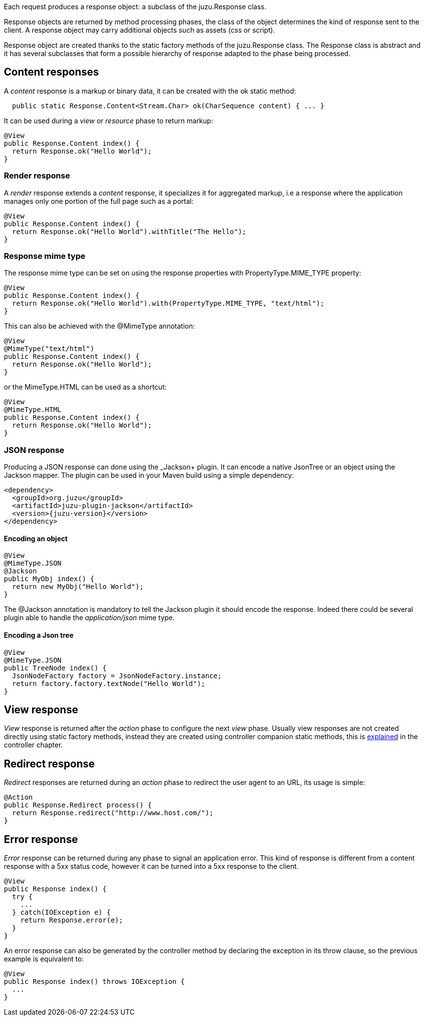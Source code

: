 Each request produces a response object: a subclass of the +juzu.Response+ class.

Response objects are returned by method processing phases, the class of the object determines the kind of response
sent to the client. A response object may carry additional objects such as assets (css or script).

Response object are created thanks to the static factory methods of the +juzu.Response+ class. The +Response+
class is abstract and it has several subclasses that form a possible hierarchy of response adapted to the phase
being processed.

== Content responses

A _content_ response is a markup or binary data, it can be created with the +ok+ static method:

[source,java]
----
  public static Response.Content<Stream.Char> ok(CharSequence content) { ... }
----

It can be used during a _view_ or _resource_ phase to return markup:

[source,java]
----
@View
public Response.Content index() {
  return Response.ok("Hello World");
}
----

=== Render response

A _render_ response extends a _content_ response, it specializes it for aggregated markup, i.e a response where the
 application manages only one portion of the full page such as a portal:

[source,java]
----
@View
public Response.Content index() {
  return Response.ok("Hello World").withTitle("The Hello");
}
----

=== Response mime type

The response mime type can be set on using the response properties with +PropertyType.MIME_TYPE+ property:

[source,java]
----
@View
public Response.Content index() {
  return Response.ok("Hello World").with(PropertyType.MIME_TYPE, "text/html");
}
----

This can also be achieved with the +@MimeType+ annotation:

[source,java]
----
@View
@MimeType("text/html")
public Response.Content index() {
  return Response.ok("Hello World");
}
----

or the +MimeType.HTML+ can be used as a shortcut:

[source,java]
----
@View
@MimeType.HTML
public Response.Content index() {
  return Response.ok("Hello World");
}
----

=== JSON response

Producing a JSON response can done using the _Jackson+ plugin. It can encode a native JsonTree or an object using
the Jackson mapper. The plugin can be used in your Maven build using a simple dependency:

[source,xml,subs="attributes,specialcharacters"]
----
<dependency>
  <groupId>org.juzu</groupId>
  <artifactId>juzu-plugin-jackson</artifactId>
  <version>{juzu-version}</version>
</dependency>
----

==== Encoding an object

[source,java]
----
@View
@MimeType.JSON
@Jackson
public MyObj index() {
  return new MyObj("Hello World");
}
----

The +@Jackson+ annotation is mandatory to tell the Jackson plugin it should encode the response. Indeed there could
be several plugin able to handle the _application/json_ mime type.

==== Encoding a Json tree

[source,java]
----
@View
@MimeType.JSON
public TreeNode index() {
  JsonNodeFactory factory = JsonNodeFactory.instance;
  return factory.factory.textNode("Hello World");
}
----

== View response

_View_ response is returned after the _action_ phase to configure the next _view_ phase. Usually view responses are not
created directly using static factory methods, instead they are created using controller companion static methods, this is
<<controller_action_view,explained>> in the controller chapter.

== Redirect response

_Redirect_ responses are returned during an _action_ phase to redirect the user agent to an URL, its usage is simple:

[source,java]
----
@Action
public Response.Redirect process() {
  return Response.redirect("http://www.host.com/");
}
----

== Error response

_Error_ response can be returned during any phase to signal an application error. This kind of response is different
from a content response with a 5xx status code, however it can be turned into a 5xx response to the client.

[source,java]
----
@View
public Response index() {
  try {
    ...
  } catch(IOException e) {
    return Response.error(e);
  }
}
----

An error response can also be generated by the controller method by declaring the exception in its throw clause, so the
previous example is equivalent to:

[source,java]
----

@View
public Response index() throws IOException {
  ...
}
----
